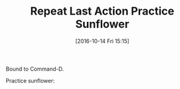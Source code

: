#+BLOG: wisdomandwonder
#+POSTID: 10443
#+DATE: [2016-10-14 Fri 15:15]
#+OPTIONS: toc:nil num:nil todo:nil pri:nil tags:nil ^:nil
#+CATEGORY: Article
#+TAGS: Adobe, Illustrator, Vector graphics, Udemy, adobe-illustrator-cc-tutorial
#+TITLE: Repeat Last Action Practice Sunflower

Bound to Command-D.

Practice sunflower:

[[file:image/16-10-14_01-Sunflower.png]]

# image/16-10-14_01-Sunflower.png https://www.wisdomandwonder.com/wp-content/uploads/2016/10/16-10-14_01-Sunflower.png
